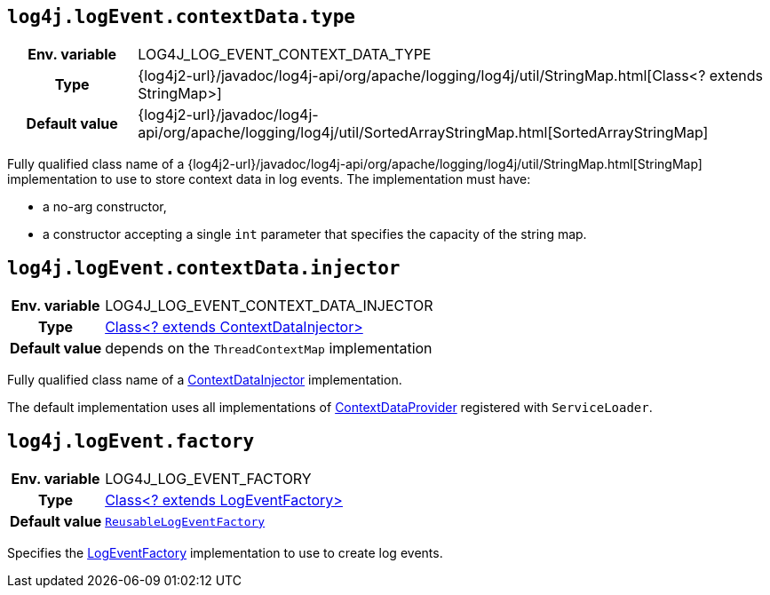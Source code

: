 ////
    Licensed to the Apache Software Foundation (ASF) under one or more
    contributor license agreements.  See the NOTICE file distributed with
    this work for additional information regarding copyright ownership.
    The ASF licenses this file to You under the Apache License, Version 2.0
    (the "License"); you may not use this file except in compliance with
    the License.  You may obtain a copy of the License at

         http://www.apache.org/licenses/LICENSE-2.0

    Unless required by applicable law or agreed to in writing, software
    distributed under the License is distributed on an "AS IS" BASIS,
    WITHOUT WARRANTIES OR CONDITIONS OF ANY KIND, either express or implied.
    See the License for the specific language governing permissions and
    limitations under the License.
////
[id=log4j.logEvent.contextData.type]
== `log4j.logEvent.contextData.type`

[cols="1h,5"]
|===
| Env. variable
| LOG4J_LOG_EVENT_CONTEXT_DATA_TYPE

| Type
| {log4j2-url}/javadoc/log4j-api/org/apache/logging/log4j/util/StringMap.html[Class<? extends StringMap>]

| Default value
| {log4j2-url}/javadoc/log4j-api/org/apache/logging/log4j/util/SortedArrayStringMap.html[SortedArrayStringMap]
|===

Fully qualified class name of a
{log4j2-url}/javadoc/log4j-api/org/apache/logging/log4j/util/StringMap.html[StringMap]
implementation to use to store context data in log events.
The implementation must have:

* a no-arg constructor,
* a constructor accepting a single `int` parameter that specifies the capacity of the string map.

[id=log4j.logEvent.contextData.injector]
== `log4j.logEvent.contextData.injector`

[cols="1h,5"]
|===
| Env. variable
| LOG4J_LOG_EVENT_CONTEXT_DATA_INJECTOR

| Type
| link:../javadoc/log4j-core/org/apache/logging/log4j/core/ContextDataInjector.html[Class<? extends ContextDataInjector>]

| Default value
| depends on the `ThreadContextMap` implementation
|===

Fully qualified class name of a
link:../javadoc/log4j-core/org/apache/logging/log4j/core/ContextDataInjector.html[ContextDataInjector]
implementation.

The default implementation uses all implementations of
link:../javadoc/log4j-core/org/apache/logging/log4j/core/util/ContextDataProvider.html[ContextDataProvider]
registered with `ServiceLoader`.

[id=log4j.logEvent.factory]
== `log4j.logEvent.factory`

[cols="1h,5"]
|===
| Env. variable
| LOG4J_LOG_EVENT_FACTORY

| Type
| link:../javadoc/log4j-core/org/apache/logging/log4j/core/impl/LogEventFactory.html[Class<? extends LogEventFactory>]

| Default value
| link:../javadoc/log4j-core/org/apache/logging/log4j/core/impl/ReusableLogEventFactory.html[`ReusableLogEventFactory`]
|===

Specifies the
link:../javadoc/log4j-core/org/apache/logging/log4j/core/impl/LogEventFactory.html[LogEventFactory]
implementation to use to create log events.